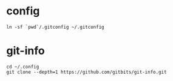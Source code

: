 * config

#+begin_src shell
  ln -sf `pwd`/.gitconfig ~/.gitconfig
#+end_src

* git-info

#+begin_src shell
  cd ~/.config
  git clone --depth=1 https://github.com/gitbits/git-info.git
#+end_src

